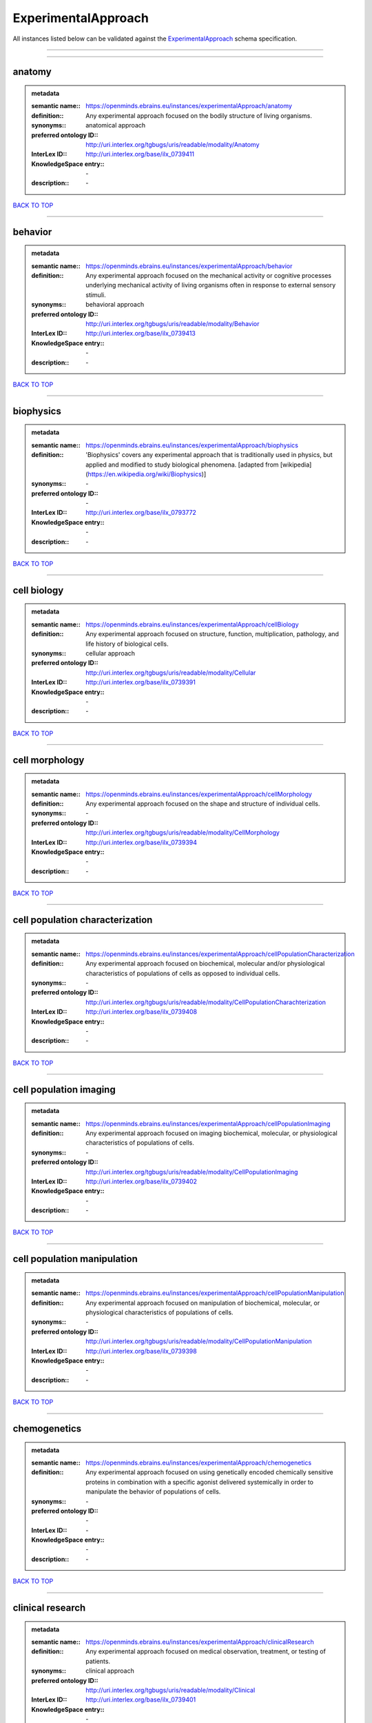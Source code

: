####################
ExperimentalApproach
####################

All instances listed below can be validated against the `ExperimentalApproach <https://openminds-documentation.readthedocs.io/en/latest/specifications/controlledTerms/experimentalApproach.html>`_ schema specification.

------------

------------

anatomy
-------

.. admonition:: metadata

   :semantic name:: https://openminds.ebrains.eu/instances/experimentalApproach/anatomy
   :definition:: Any experimental approach focused on the bodily structure of living organisms.
   :synonyms:: anatomical approach
   :preferred ontology ID:: http://uri.interlex.org/tgbugs/uris/readable/modality/Anatomy
   :InterLex ID:: http://uri.interlex.org/base/ilx_0739411
   :KnowledgeSpace entry:: \-
   :description:: \-

`BACK TO TOP <experimentalApproach_>`_

------------

behavior
--------

.. admonition:: metadata

   :semantic name:: https://openminds.ebrains.eu/instances/experimentalApproach/behavior
   :definition:: Any experimental approach focused on the mechanical activity or cognitive processes underlying mechanical activity of living organisms often in response to external sensory stimuli.
   :synonyms:: behavioral approach
   :preferred ontology ID:: http://uri.interlex.org/tgbugs/uris/readable/modality/Behavior
   :InterLex ID:: http://uri.interlex.org/base/ilx_0739413
   :KnowledgeSpace entry:: \-
   :description:: \-

`BACK TO TOP <experimentalApproach_>`_

------------

biophysics
----------

.. admonition:: metadata

   :semantic name:: https://openminds.ebrains.eu/instances/experimentalApproach/biophysics
   :definition:: 'Biophysics' covers any experimental approach that is traditionally used in physics, but applied and modified to study biological phenomena. [adapted from [wikipedia](https://en.wikipedia.org/wiki/Biophysics)]
   :synonyms:: \-
   :preferred ontology ID:: \-
   :InterLex ID:: http://uri.interlex.org/base/ilx_0793772
   :KnowledgeSpace entry:: \-
   :description:: \-

`BACK TO TOP <experimentalApproach_>`_

------------

cell biology
------------

.. admonition:: metadata

   :semantic name:: https://openminds.ebrains.eu/instances/experimentalApproach/cellBiology
   :definition:: Any experimental approach focused on structure, function, multiplication, pathology, and life history of biological cells.
   :synonyms:: cellular approach
   :preferred ontology ID:: http://uri.interlex.org/tgbugs/uris/readable/modality/Cellular
   :InterLex ID:: http://uri.interlex.org/base/ilx_0739391
   :KnowledgeSpace entry:: \-
   :description:: \-

`BACK TO TOP <experimentalApproach_>`_

------------

cell morphology
---------------

.. admonition:: metadata

   :semantic name:: https://openminds.ebrains.eu/instances/experimentalApproach/cellMorphology
   :definition:: Any experimental approach focused on the shape and structure of individual cells.
   :synonyms:: \-
   :preferred ontology ID:: http://uri.interlex.org/tgbugs/uris/readable/modality/CellMorphology
   :InterLex ID:: http://uri.interlex.org/base/ilx_0739394
   :KnowledgeSpace entry:: \-
   :description:: \-

`BACK TO TOP <experimentalApproach_>`_

------------

cell population characterization
--------------------------------

.. admonition:: metadata

   :semantic name:: https://openminds.ebrains.eu/instances/experimentalApproach/cellPopulationCharacterization
   :definition:: Any experimental approach focused on biochemical, molecular and/or physiological characteristics of populations of cells as opposed to individual cells.
   :synonyms:: \-
   :preferred ontology ID:: http://uri.interlex.org/tgbugs/uris/readable/modality/CellPopulationCharachterization
   :InterLex ID:: http://uri.interlex.org/base/ilx_0739408
   :KnowledgeSpace entry:: \-
   :description:: \-

`BACK TO TOP <experimentalApproach_>`_

------------

cell population imaging
-----------------------

.. admonition:: metadata

   :semantic name:: https://openminds.ebrains.eu/instances/experimentalApproach/cellPopulationImaging
   :definition:: Any experimental approach focused on imaging biochemical, molecular, or physiological characteristics of populations of cells.
   :synonyms:: \-
   :preferred ontology ID:: http://uri.interlex.org/tgbugs/uris/readable/modality/CellPopulationImaging
   :InterLex ID:: http://uri.interlex.org/base/ilx_0739402
   :KnowledgeSpace entry:: \-
   :description:: \-

`BACK TO TOP <experimentalApproach_>`_

------------

cell population manipulation
----------------------------

.. admonition:: metadata

   :semantic name:: https://openminds.ebrains.eu/instances/experimentalApproach/cellPopulationManipulation
   :definition:: Any experimental approach focused on manipulation of biochemical, molecular, or physiological characteristics of populations of cells.
   :synonyms:: \-
   :preferred ontology ID:: http://uri.interlex.org/tgbugs/uris/readable/modality/CellPopulationManipulation
   :InterLex ID:: http://uri.interlex.org/base/ilx_0739398
   :KnowledgeSpace entry:: \-
   :description:: \-

`BACK TO TOP <experimentalApproach_>`_

------------

chemogenetics
-------------

.. admonition:: metadata

   :semantic name:: https://openminds.ebrains.eu/instances/experimentalApproach/chemogenetics
   :definition:: Any experimental approach focused on using genetically encoded chemically sensitive proteins in combination with a specific agonist delivered systemically in order to manipulate the behavior of populations of cells.
   :synonyms:: \-
   :preferred ontology ID:: \-
   :InterLex ID:: \-
   :KnowledgeSpace entry:: \-
   :description:: \-

`BACK TO TOP <experimentalApproach_>`_

------------

clinical research
-----------------

.. admonition:: metadata

   :semantic name:: https://openminds.ebrains.eu/instances/experimentalApproach/clinicalResearch
   :definition:: Any experimental approach focused on medical observation, treatment, or testing of patients.
   :synonyms:: clinical approach
   :preferred ontology ID:: http://uri.interlex.org/tgbugs/uris/readable/modality/Clinical
   :InterLex ID:: http://uri.interlex.org/base/ilx_0739401
   :KnowledgeSpace entry:: \-
   :description:: \-

`BACK TO TOP <experimentalApproach_>`_

------------

computational modeling
----------------------

.. admonition:: metadata

   :semantic name:: https://openminds.ebrains.eu/instances/experimentalApproach/computationalModeling
   :definition:: Any experimental approach focused on creating or characterizing computational models or simulations of experimentally observed phenomena.
   :synonyms:: \-
   :preferred ontology ID:: http://uri.interlex.org/tgbugs/uris/readable/modality/ComputationalModelling
   :InterLex ID:: http://uri.interlex.org/base/ilx_0739414
   :KnowledgeSpace entry:: \-
   :description:: \-

`BACK TO TOP <experimentalApproach_>`_

------------

developmental biology
---------------------

.. admonition:: metadata

   :semantic name:: https://openminds.ebrains.eu/instances/experimentalApproach/developmentalBiology
   :definition:: Any experimental approach focused on life cycle, development, or developmental history of an organism.
   :synonyms:: developmental approach
   :preferred ontology ID:: http://uri.interlex.org/tgbugs/uris/readable/modality/Developmental
   :InterLex ID:: http://uri.interlex.org/base/ilx_0739412
   :KnowledgeSpace entry:: \-
   :description:: \-

`BACK TO TOP <experimentalApproach_>`_

------------

ecology
-------

.. admonition:: metadata

   :semantic name:: https://openminds.ebrains.eu/instances/experimentalApproach/ecology
   :definition:: Any experimental approach focused on interrelationship of organisms and their environments, including causes and consequences.
   :synonyms:: ecological approach
   :preferred ontology ID:: http://uri.interlex.org/tgbugs/uris/readable/modality/Ecology
   :InterLex ID:: http://uri.interlex.org/base/ilx_0739389
   :KnowledgeSpace entry:: \-
   :description:: \-

`BACK TO TOP <experimentalApproach_>`_

------------

electrophysiology
-----------------

.. admonition:: metadata

   :semantic name:: https://openminds.ebrains.eu/instances/experimentalApproach/electrophysiology
   :definition:: Any experimental approach focused on electrical phenomena associated with living systems, most notably the nervous system, cardiac system, and musculoskeletal system.
   :synonyms:: \-
   :preferred ontology ID:: http://uri.interlex.org/tgbugs/uris/readable/modality/Electrophysiology
   :InterLex ID:: http://uri.interlex.org/base/ilx_0741202
   :KnowledgeSpace entry:: \-
   :description:: \-

`BACK TO TOP <experimentalApproach_>`_

------------

epidemiology
------------

.. admonition:: metadata

   :semantic name:: https://openminds.ebrains.eu/instances/experimentalApproach/epidemiology
   :definition:: Any experimental approach focused on incidence, distribution, and possible control of diseases and other factors relating to health.
   :synonyms:: epidemiological approach
   :preferred ontology ID:: http://uri.interlex.org/tgbugs/uris/readable/modality/Epidemiology
   :InterLex ID:: http://uri.interlex.org/base/ilx_0739400
   :KnowledgeSpace entry:: \-
   :description:: \-

`BACK TO TOP <experimentalApproach_>`_

------------

epigenomics
-----------

.. admonition:: metadata

   :semantic name:: https://openminds.ebrains.eu/instances/experimentalApproach/epigenomics
   :definition:: Any experimental approach focused on processes that modulate transcription but that do not directly alter the primary sequences of an organism's DNA.
   :synonyms:: \-
   :preferred ontology ID:: http://uri.interlex.org/tgbugs/uris/readable/modality/Epigenomics
   :InterLex ID:: http://uri.interlex.org/base/ilx_0741207
   :KnowledgeSpace entry:: \-
   :description:: \-

`BACK TO TOP <experimentalApproach_>`_

------------

ethology
--------

.. admonition:: metadata

   :semantic name:: https://openminds.ebrains.eu/instances/experimentalApproach/ethology
   :definition:: Any experimental approach focused on natural unmanipulated human or animal behavior and social organization from a biological, life history, and often evolutionary perspective.
   :synonyms:: ethological approach
   :preferred ontology ID:: http://uri.interlex.org/tgbugs/uris/readable/modality/Ethology
   :InterLex ID:: http://uri.interlex.org/base/ilx_0739388
   :KnowledgeSpace entry:: \-
   :description:: \-

`BACK TO TOP <experimentalApproach_>`_

------------

evolutionary biology
--------------------

.. admonition:: metadata

   :semantic name:: https://openminds.ebrains.eu/instances/experimentalApproach/evolutionaryBiology
   :definition:: Any experimental approach focused on heritable characteristics of biological populations and their variation through the modification of developmental process to produce new forms and species.
   :synonyms:: evolutionary approach
   :preferred ontology ID:: http://uri.interlex.org/tgbugs/uris/readable/modality/Evolution
   :InterLex ID:: http://uri.interlex.org/base/ilx_0739392
   :KnowledgeSpace entry:: \-
   :description:: \-

`BACK TO TOP <experimentalApproach_>`_

------------

expression
----------

.. admonition:: metadata

   :semantic name:: https://openminds.ebrains.eu/instances/experimentalApproach/expression
   :definition:: Any experimental approach focused on driving or detecting expression of genes in cells or tissues.
   :synonyms:: molecular expression approach
   :preferred ontology ID:: http://uri.interlex.org/tgbugs/uris/readable/modality/Expression
   :InterLex ID:: http://uri.interlex.org/base/ilx_0739397
   :KnowledgeSpace entry:: \-
   :description:: \-

`BACK TO TOP <experimentalApproach_>`_

------------

expression characterization
---------------------------

.. admonition:: metadata

   :semantic name:: https://openminds.ebrains.eu/instances/experimentalApproach/expressionCharacterization
   :definition:: Any experimental approach focused on the cellular, anatomical, or morphological distribution of gene expression.
   :synonyms:: \-
   :preferred ontology ID:: http://uri.interlex.org/tgbugs/uris/readable/modality/ExpressionCharachterization
   :InterLex ID:: http://uri.interlex.org/base/ilx_0739409
   :KnowledgeSpace entry:: \-
   :description:: \-

`BACK TO TOP <experimentalApproach_>`_

------------

genetics
--------

.. admonition:: metadata

   :semantic name:: https://openminds.ebrains.eu/instances/experimentalApproach/genetics
   :definition:: Experimental approach that measures or manipulates some aspect of the genetic material of an organism.
   :synonyms:: \-
   :preferred ontology ID:: \-
   :InterLex ID:: \-
   :KnowledgeSpace entry:: \-
   :description:: \-

`BACK TO TOP <experimentalApproach_>`_

------------

genomics
--------

.. admonition:: metadata

   :semantic name:: https://openminds.ebrains.eu/instances/experimentalApproach/genomics
   :definition:: Any experimental approach focused on structure, function, evolution, and mapping of genomes, the entiretiy of the genetic material of a single organism.
   :synonyms:: \-
   :preferred ontology ID:: http://uri.interlex.org/tgbugs/uris/readable/modality/Genomics
   :InterLex ID:: http://uri.interlex.org/base/ilx_0741204
   :KnowledgeSpace entry:: \-
   :description:: \-

`BACK TO TOP <experimentalApproach_>`_

------------

histology
---------

.. admonition:: metadata

   :semantic name:: https://openminds.ebrains.eu/instances/experimentalApproach/histology
   :definition:: Any experimental approach focused on structure of biological tissue.
   :synonyms:: histological approach
   :preferred ontology ID:: http://uri.interlex.org/tgbugs/uris/readable/modality/Histology
   :InterLex ID:: http://uri.interlex.org/base/ilx_0739399
   :KnowledgeSpace entry:: \-
   :description:: \-

`BACK TO TOP <experimentalApproach_>`_

------------

informatics
-----------

.. admonition:: metadata

   :semantic name:: https://openminds.ebrains.eu/instances/experimentalApproach/informatics
   :definition:: Any experimental approach focused on collection, classification, storage, retrieval, analysis, visualization, and dissemination of recorded knowledge in computational systems.
   :synonyms:: \-
   :preferred ontology ID:: \-
   :InterLex ID:: \-
   :KnowledgeSpace entry:: \-
   :description:: \-

`BACK TO TOP <experimentalApproach_>`_

------------

metabolomics
------------

.. admonition:: metadata

   :semantic name:: https://openminds.ebrains.eu/instances/experimentalApproach/metabolomics
   :definition:: Any experimental approach focused on chemical processes involving metabolites, the small molecule substrates, intermediates and products of cell metabolism.
   :synonyms:: \-
   :preferred ontology ID:: http://uri.interlex.org/tgbugs/uris/readable/modality/Metabolomics
   :InterLex ID:: http://uri.interlex.org/base/ilx_0741203
   :KnowledgeSpace entry:: \-
   :description:: \-

`BACK TO TOP <experimentalApproach_>`_

------------

microscopy
----------

.. admonition:: metadata

   :semantic name:: https://openminds.ebrains.eu/instances/experimentalApproach/microscopy
   :definition:: Any experimental approach focused on using differential contrast of microscopic structures to form an image.
   :synonyms:: \-
   :preferred ontology ID:: http://uri.interlex.org/tgbugs/uris/readable/modality/Microscopy
   :InterLex ID:: http://uri.interlex.org/base/ilx_0739404
   :KnowledgeSpace entry:: \-
   :description:: \-

`BACK TO TOP <experimentalApproach_>`_

------------

morphology
----------

.. admonition:: metadata

   :semantic name:: https://openminds.ebrains.eu/instances/experimentalApproach/morphology
   :definition:: Any experimental approach focused on the shape and structure of living organisms or their parts.
   :synonyms:: morphological approach
   :preferred ontology ID:: http://uri.interlex.org/tgbugs/uris/readable/modality/Morphology
   :InterLex ID:: http://uri.interlex.org/base/ilx_0739403
   :KnowledgeSpace entry:: \-
   :description:: \-

`BACK TO TOP <experimentalApproach_>`_

------------

multimodal research
-------------------

.. admonition:: metadata

   :semantic name:: https://openminds.ebrains.eu/instances/experimentalApproach/multimodalResearch
   :definition:: Any experimental approach that employs multiple experimental approaches in significant ways.
   :synonyms:: multimodal approach
   :preferred ontology ID:: http://uri.interlex.org/tgbugs/uris/readable/modality/Multimodal
   :InterLex ID:: http://uri.interlex.org/base/ilx_0739395
   :KnowledgeSpace entry:: \-
   :description:: \-

`BACK TO TOP <experimentalApproach_>`_

------------

multiomics
----------

.. admonition:: metadata

   :semantic name:: https://openminds.ebrains.eu/instances/experimentalApproach/multiomics
   :definition:: Any experimental approach that employs multiple omics approaches in significant ways.
   :synonyms:: \-
   :preferred ontology ID:: http://uri.interlex.org/tgbugs/uris/readable/modality/Multiomics
   :InterLex ID:: http://uri.interlex.org/base/ilx_0739407
   :KnowledgeSpace entry:: \-
   :description:: \-

`BACK TO TOP <experimentalApproach_>`_

------------

neural connectivity
-------------------

.. admonition:: metadata

   :semantic name:: https://openminds.ebrains.eu/instances/experimentalApproach/neuralConnectivity
   :definition:: Any experimental approach focused on functional or anatomical connections between single neurons or populations of neurons in defined anatomical regions.
   :synonyms:: \-
   :preferred ontology ID:: http://uri.interlex.org/tgbugs/uris/readable/modality/Connectivity
   :InterLex ID:: http://uri.interlex.org/base/ilx_0739393
   :KnowledgeSpace entry:: \-
   :description:: \-

`BACK TO TOP <experimentalApproach_>`_

------------

neuroimaging
------------

.. admonition:: metadata

   :semantic name:: https://openminds.ebrains.eu/instances/experimentalApproach/neuroimaging
   :definition:: Any experimental approach focused on the non-invasive direct or indirect imaging of the structure, function, or pharmacology of the nervous system.
   :synonyms:: \-
   :preferred ontology ID:: http://uri.interlex.org/tgbugs/uris/readable/modality/Neuroimaging
   :InterLex ID:: http://uri.interlex.org/base/ilx_0741206
   :KnowledgeSpace entry:: \-
   :description:: \-

`BACK TO TOP <experimentalApproach_>`_

------------

omics
-----

.. admonition:: metadata

   :semantic name:: https://openminds.ebrains.eu/instances/experimentalApproach/omics
   :definition:: Any experimental approach focused on characterization and quantification of biological molecules that give rise to the structure, function, and dynamics of organisms or their parts.
   :synonyms:: \-
   :preferred ontology ID:: http://uri.interlex.org/tgbugs/uris/readable/modality/Omics
   :InterLex ID:: http://uri.interlex.org/base/ilx_0739405
   :KnowledgeSpace entry:: \-
   :description:: \-

`BACK TO TOP <experimentalApproach_>`_

------------

optogenetics
------------

.. admonition:: metadata

   :semantic name:: https://openminds.ebrains.eu/instances/experimentalApproach/optogenetics
   :definition:: Any experimental approach focused on using genetically encoded light-sensitive proteins in combination with targeted delivery of light in order to manipulate the behavior of populations of cells.
   :synonyms:: \-
   :preferred ontology ID:: \-
   :InterLex ID:: \-
   :KnowledgeSpace entry:: \-
   :description:: \-

`BACK TO TOP <experimentalApproach_>`_

------------

pharmacology
------------

.. admonition:: metadata

   :semantic name:: https://openminds.ebrains.eu/instances/experimentalApproach/pharmacology
   :definition:: 'Pharmacology' is an experimental approach in which the composition, properties, functions, sources, synthesis and design of drugs (any artificial, natural, or endogenous molecule) and their biochemical or physiological effect (normal or abnormal) on a cell, tissue, organ, or organism are studied. [adapted from [wikipedia](https://en.wikipedia.org/wiki/Pharmacology)]
   :synonyms:: \-
   :preferred ontology ID:: http://edamontology.org/topic_0202
   :InterLex ID:: http://uri.interlex.org/base/ilx_0108784
   :KnowledgeSpace entry:: \-
   :description:: \-

`BACK TO TOP <experimentalApproach_>`_

------------

physiology
----------

.. admonition:: metadata

   :semantic name:: https://openminds.ebrains.eu/instances/experimentalApproach/physiology
   :definition:: Any experimental approach focused on normal functions of living organisms and their parts.
   :synonyms:: physiological approach
   :preferred ontology ID:: http://uri.interlex.org/tgbugs/uris/readable/modality/Physiology
   :InterLex ID:: http://uri.interlex.org/base/ilx_0739410
   :KnowledgeSpace entry:: \-
   :description:: \-

`BACK TO TOP <experimentalApproach_>`_

------------

proteomics
----------

.. admonition:: metadata

   :semantic name:: https://openminds.ebrains.eu/instances/experimentalApproach/proteomics
   :definition:: Any experimental approach focused on the composition, structure, and activity of an entire set of proteins in organisms or their parts.
   :synonyms:: \-
   :preferred ontology ID:: http://uri.interlex.org/tgbugs/uris/readable/modality/Proteomics
   :InterLex ID:: http://uri.interlex.org/base/ilx_0741205
   :KnowledgeSpace entry:: \-
   :description:: \-

`BACK TO TOP <experimentalApproach_>`_

------------

radiology
---------

.. admonition:: metadata

   :semantic name:: https://openminds.ebrains.eu/instances/experimentalApproach/radiology
   :definition:: Any experimental approach focused on using non-invasive techniques that use intrinsic or induced contrast to form images. Also covers purely clinical domains such as nuclear medicine.
   :synonyms:: \-
   :preferred ontology ID:: http://uri.interlex.org/tgbugs/uris/readable/modality/Radiology
   :InterLex ID:: http://uri.interlex.org/base/ilx_0739390
   :KnowledgeSpace entry:: \-
   :description:: \-

`BACK TO TOP <experimentalApproach_>`_

------------

spatial transcriptomics
-----------------------

.. admonition:: metadata

   :semantic name:: https://openminds.ebrains.eu/instances/experimentalApproach/spatialTranscriptomics
   :definition:: Any experimental approach focused on mapping the spatial location of gene activity in biological tissue.
   :synonyms:: \-
   :preferred ontology ID:: http://uri.interlex.org/tgbugs/uris/readable/modality/SpatialTranscriptomics
   :InterLex ID:: http://uri.interlex.org/base/ilx_0739396
   :KnowledgeSpace entry:: \-
   :description:: \-

`BACK TO TOP <experimentalApproach_>`_

------------

transcriptomics
---------------

.. admonition:: metadata

   :semantic name:: https://openminds.ebrains.eu/instances/experimentalApproach/transcriptomics
   :definition:: Any experimental approach focused on the transcriptome (all RNA transcripts) of one or more cells, tissues, or organisms.
   :synonyms:: \-
   :preferred ontology ID:: http://uri.interlex.org/tgbugs/uris/readable/modality/Transcriptomics
   :InterLex ID:: http://uri.interlex.org/base/ilx_0739406
   :KnowledgeSpace entry:: \-
   :description:: \-

`BACK TO TOP <experimentalApproach_>`_

------------


